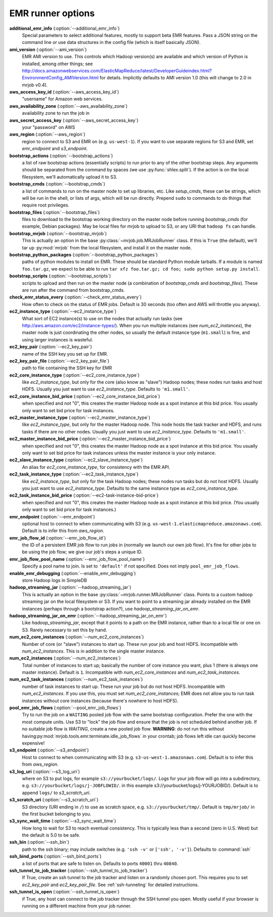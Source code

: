 EMR runner options
------------------

**additional_emr_info** (:option:`--additional_emr_info`)
    Special parameters to select additional features, mostly to support beta
    EMR features. Pass a JSON string on the command line or use data
    structures in the config file (which is itself basically JSON).

**ami_version** (:option:`--ami_version`)
    EMR AMI version to use. This controls which Hadoop version(s) are
    available and which version of Python is installed, among other things;
    see \
    http://docs.amazonwebservices.com/ElasticMapReduce/latest/DeveloperGuideindex.html?EnvironmentConfig_AMIVersion.html
    for details. Implicitly defaults to AMI version 1.0 (this will change to
    2.0 in mrjob v0.4).

**aws_access_key_id** (:option:`--aws_access_key_id`)
    "username" for Amazon web services.

**aws_availability_zone** (:option:`--aws_availability_zone`)
    availability zone to run the job in

**aws_secret_access_key** (:option:`--aws_secret_access_key`)
    your "password" on AWS

**aws_region** (:option:`--aws_region`)
    region to connect to S3 and EMR on (e.g.  ``us-west-1``). If you want to
    use separate regions for S3 and EMR, set *emr_endpoint* and *s3_endpoint*.

**bootstrap_actions** (:option:`--bootstrap_actions`)
    a list of raw bootstrap actions (essentially scripts) to run prior to any
    of the other bootstrap steps. Any arguments should be separated from the
    command by spaces (we use :py:func:`shlex.split`). If the action is on the
    local filesystem, we'll automatically upload it to S3.

**bootstrap_cmds** (:option:`--bootstrap_cmds`)
    a list of commands to run on the master node to set up libraries, etc.
    Like *setup_cmds*, these can be strings, which will be run in the shell,
    or lists of args, which will be run directly.  Prepend ``sudo`` to
    commands to do things that require root privileges.

**bootstrap_files** (:option:`--bootstrap_files`)
    files to download to the bootstrap working directory on the master node
    before running *bootstrap_cmds* (for example, Debian packages). May be
    local files for mrjob to upload to S3, or any URI that ``hadoop fs`` can
    handle.

**bootstrap_mrjob** (:option:`--bootstrap_mrjob`)
    This is actually an option in the base :py:class:`~mrjob.job.MRJobRunner`
    class. If this is ``True`` (the default), we'll tar up :py:mod:`mrjob`
    from the local filesystem, and install it on the master node.

**bootstrap_python_packages** (:option:`--bootstrap_python_packages`)
    paths of python modules to install on EMR. These should be standard Python
    module tarballs. If a module is named ``foo.tar.gz``, we expect to be able
    to run ``tar xfz foo.tar.gz; cd foo; sudo python setup.py install``.

**bootstrap_scripts** (:option:`--bootstrap_scripts`)
    scripts to upload and then run on the master node (a combination of
    *bootstrap_cmds* and *bootstrap_files*). These are run after the command
    from bootstrap_cmds.

**check_emr_status_every** (:option:`--check_emr_status_every`)
    How often to check on the status of EMR jobs. Default is 30 seconds (too
    often and AWS will throttle you anyway).

**ec2_instance_type** (:option:`--ec2_instance_type`)
    What sort of EC2 instance(s) to use on the nodes that actually run tasks
    (see http://aws.amazon.com/ec2/instance-types/).  When you run multiple
    instances (see *num_ec2_instances*), the master node is just coordinating
    the other nodes, so usually the default instance type (``m1.small``) is
    fine, and using larger instances is wasteful.

**ec2_key_pair** (:option:`--ec2_key_pair`)
    name of the SSH key you set up for EMR.

**ec2_key_pair_file** (:option:`--ec2_key_pair_file`)
    path to file containing the SSH key for EMR

**ec2_core_instance_type** (:option:`--ec2_core_instance_type`)
    like *ec2_instance_type*, but only for the core (also know as "slave")
    Hadoop nodes; these nodes run tasks and host HDFS. Usually you just want
    to use *ec2_instance_type*. Defaults to ``'m1.small'``.

**ec2_core_instance_bid_price** (:option:`--ec2_core_instance_bid_price`)
    when specified and not "0", this creates the master Hadoop node as a spot
    instance at this bid price.  You usually only want to set bid price for
    task instances.

**ec2_master_instance_type** (:option:`--ec2_master_instance_type`)
    like *ec2_instance_type*, but only for the master Hadoop node. This node
    hosts the task tracker and HDFS, and runs tasks if there are no other
    nodes. Usually you just want to use *ec2_instance_type*. Defaults to
    ``'m1.small'``.

**ec2_master_instance_bid_price** (:option:`--ec2_master_instance_bid_price`)
    when specified and not "0", this creates the master Hadoop node as a spot
    instance at this bid price. You usually only want to set bid price for
    task instances unless the master instance is your only instance.

**ec2_slave_instance_type** (:option:`--ec2_slave_instance_type`)
    An alias for *ec2_core_instance_type*, for consistency with the EMR API.

**ec2_task_instance_type** (:option:`--ec2_task_instance_type`)
    like *ec2_instance_type*, but only for the task Hadoop nodes; these nodes
    run tasks but do not host HDFS. Usually you just want to use
    *ec2_instance_type*. Defaults to the same instance type as
    *ec2_core_instance_type*.

**ec2_task_instance_bid_price** (:option:`--ec2-task-instance-bid-price`)
    when specified and not "0", this creates the master Hadoop node as a spot
    instance at this bid price.  (You usually only want to set bid price for
    task instances.)

**emr_endpoint** (:option:`--emr_endpoint`)
    optional host to connect to when communicating with S3 (e.g.
    ``us-west-1.elasticmapreduce.amazonaws.com``).  Default is to infer this
    from *aws_region*.

**emr_job_flow_id** (:option:`--emr_job_flow_id`)
    the ID of a persistent EMR job flow to run jobs in (normally we launch our
    own job flow). It's fine for other jobs to be using the job flow; we give
    our job's steps a unique ID.

**emr_job_flow_pool_name** (:option:`--emr_job_flow_pool_name`)
    Specify a pool name to join. Is set to ``'default'`` if not specified.
    Does not imply ``pool_emr_job_flows``.

**enable_emr_debugging** (:option:`--enable_emr_debugging`)
    store Hadoop logs in SimpleDB

**hadoop_streaming_jar** (:option:`--hadoop_streaming_jar`)
    This is actually an option in the base
    :py:class:`~mrjob.runner.MRJobRunner` class. Points to a custom hadoop
    streaming jar on the local filesystem or S3. If you want to point to a
    streaming jar already installed on the EMR instances (perhaps through a
    bootstrap action?), use *hadoop_streaming_jar_on_emr*.

**hadoop_streaming_jar_on_emr** (:option:`--hadoop_streaming_jar_on_emr`)
    Like *hadoop_streaming_jar*, except that it points to a path on the EMR
    instance, rather than to a local file or one on S3. Rarely necessary to
    set this by hand.

**num_ec2_core_instances** (:option:`--num_ec2_core_instances`)
    Number of core (or "slave") instances to start up. These run your job and
    host HDFS. Incompatible with *num_ec2_instances*. This is in addition to
    the single master instance.

**num_ec2_instances** (:option:`--num_ec2_instances`)
    Total number of instances to start up; basically the number of core
    instance you want, plus 1 (there is always one master instance). Default
    is ``1``. Incompatible with *num_ec2_core_instances* and
    *num_ec2_task_instances*.

**num_ec2_task_instances** (:option:`--num_ec2_task_instances`)
    number of task instances to start up.  These run your job but do not host
    HDFS. Incompatible with *num_ec2_instances*. If you use this, you must
    set *num_ec2_core_instances*; EMR does not allow you to run task instances
    without core instances (because there's nowhere to host HDFS).

**pool_emr_job_flows** (:option:`--pool_emr_job_flows`)
    Try to run the job on a ``WAITING`` pooled job flow with the same
    bootstrap configuration. Prefer the one with the most compute units. Use
    S3 to "lock" the job flow and ensure that the job is not scheduled behind
    another job. If no suitable job flow is `WAITING`, create a new pooled job
    flow.  **WARNING**: do not run this without having\
    :py:mod:`mrjob.tools.emr.terminate.idle_job_flows` in your crontab; job
    flows left idle can quickly become expensive!

**s3_endpoint** (:option:`--s3_endpoint`)
    Host to connect to when communicating with S3 (e.g.
    ``s3-us-west-1.amazonaws.com``). Default is to infer this from
    *aws_region*.

**s3_log_uri** (:option:`--s3_log_uri`)
    where on S3 to put logs, for example ``s3://yourbucket/logs/``. Logs for
    your job flow will go into a subdirectory, e.g.
    ``s3://yourbucket/logs/j-JOBFLOWID/``. in this example
    s3://yourbucket/logs/j-YOURJOBID/). Default is to append ``logs/`` to
    *s3_scratch_uri*.

**s3_scratch_uri** (:option:`--s3_scratch_uri`)
    S3 directory (URI ending in ``/``) to use as scratch space, e.g.
    ``s3://yourbucket/tmp/``.  Default is ``tmp/mrjob/`` in the first bucket
    belonging to you.

**s3_sync_wait_time** (:option:`--s3_sync_wait_time`)
    How long to wait for S3 to reach eventual consistency. This is typically
    less than a second (zero in U.S. West) but the default is 5.0 to be safe.

**ssh_bin** (:option:`--ssh_bin`)
    path to the ssh binary; may include switches (e.g.  ``'ssh -v'`` or
    ``['ssh', '-v']``). Defaults to :command:`ssh`

**ssh_bind_ports** (:option:`--ssh_bind_ports`)
    a list of ports that are safe to listen on.  Defaults to ports ``40001``
    thru ``40840``.

**ssh_tunnel_to_job_tracker** (:option:`--ssh_tunnel_to_job_tracker`)
    If True, create an ssh tunnel to the job tracker and listen on a randomly
    chosen port. This requires you to set *ec2_key_pair* and
    *ec2_key_pair_file*. See :ref:`ssh-tunneling` for detailed instructions.

**ssh_tunnel_is_open** (:option:`--ssh_tunnel_is_open`)
    if True, any host can connect to the job tracker through the SSH tunnel
    you open.  Mostly useful if your browser is running on a different machine
    from your job runner.
